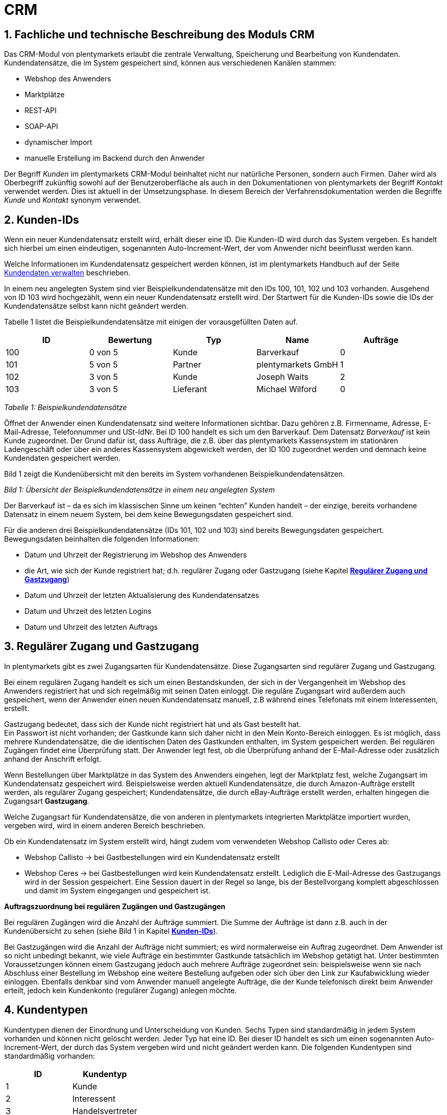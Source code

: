 = CRM
:lang: de
:position: 10

[#100]
== 1. Fachliche und technische Beschreibung des Moduls CRM

Das CRM-Modul von plentymarkets erlaubt die zentrale Verwaltung, Speicherung und Bearbeitung von Kundendaten. Kundendatensätze, die im System gespeichert sind, können aus verschiedenen Kanälen stammen:

 * Webshop des Anwenders
 * Marktplätze
 * REST-API
 * SOAP-API
 * dynamischer Import
 * manuelle Erstellung im Backend durch den Anwender

Der Begriff _Kunden_ im plentymarkets CRM-Modul beinhaltet nicht nur natürliche Personen, sondern auch Firmen. Daher wird als Oberbegriff zukünftig sowohl auf der Benutzeroberfläche als auch in den Dokumentationen von plentymarkets der Begriff _Kontakt_ verwendet werden. Dies ist aktuell in der Umsetzungsphase. In diesem Bereich der Verfahrensdokumentation werden die Begriffe _Kunde_ und _Kontakt_ synonym verwendet.

[#200]
== 2. Kunden-IDs

Wenn ein neuer Kundendatensatz erstellt wird, erhält dieser eine ID. Die Kunden-ID wird durch das System vergeben. Es handelt sich hierbei um einen eindeutigen, sogenannten Auto-Increment-Wert, der vom Anwender nicht beeinflusst werden kann.

Welche Informationen im Kundendatensatz gespeichert werden können, ist im plentymarkets Handbuch auf der Seite https://knowledge.plentymarkets.com/crm/kundendaten-verwalten#800[Kundendaten verwalten] beschrieben.

In einem neu angelegten System sind vier Beispielkundendatensätze mit den IDs 100, 101, 102 und 103 vorhanden. Ausgehend von ID 103 wird hochgezählt, wenn ein neuer Kundendatensatz erstellt wird. Der Startwert für die Kunden-IDs sowie die IDs der Kundendatensätze selbst kann nicht geändert werden.

Tabelle 1 listet die Beispielkundendatensätze mit einigen der vorausgefüllten Daten auf.

|===
|*ID*|*Bewertung*|*Typ*|*Name*|*Aufträge*

|100|0 von 5 |Kunde|Barverkauf|0
|101|5 von 5|Partner|plentymarkets GmbH|1
|102|3 von 5|Kunde|Joseph Waits|2
|103|3 von 5|Lieferant|Michael Wilford|0
|===
_Tabelle 1: Beispielkundendatensätze_

Öffnet der Anwender einen Kundendatensatz sind weitere Informationen sichtbar. Dazu gehören z.B. Firmenname, Adresse, E-Mail-Adresse, Telefonnummer und USt-IdNr. Bei ID 100 handelt es sich um den Barverkauf. Dem Datensatz _Barverkauf_ ist kein Kunde zugeordnet. Der Grund dafür ist, dass Aufträge, die z.B. über das plentymarkets Kassensystem im stationären Ladengeschäft oder über ein anderes Kassensystem abgewickelt werden, der ID 100 zugeordnet werden und demnach keine Kundendaten gespeichert werden.

Bild 1 zeigt die Kundenübersicht mit den bereits im System vorhandenen Beispielkundendatensätzen.


_Bild 1: Übersicht der Beispielkundendatensätze in einem neu angelegten System_

Der Barverkauf ist – da es sich im klassischen Sinne um keinen “echten” Kunden handelt – der einzige, bereits vorhandene Datensatz in einem neuem System, bei dem keine Bewegungsdaten gespeichert sind.

Für die anderen drei Beispielkundendatensätze (IDs 101, 102 und 103) sind bereits Bewegungsdaten gespeichert. Bewegungsdaten beinhalten die folgenden Informationen:

* Datum und Uhrzeit der Registrierung im Webshop des Anwenders
* die Art, wie sich der Kunde registriert hat; d.h. regulärer Zugang oder Gastzugang (siehe Kapitel <<Verfahrensdokumentation_CRM#300, *Regulärer Zugang und Gastzugang*>>)
* Datum und Uhrzeit der letzten Aktualisierung des Kundendatensatzes
* Datum und Uhrzeit des letzten Logins
* Datum und Uhrzeit des letzten Auftrags

[#300]
== 3. Regulärer Zugang und Gastzugang

In plentymarkets gibt es zwei Zugangsarten für Kundendatensätze. Diese Zugangsarten sind regulärer Zugang und Gastzugang.

Bei einem regulären Zugang handelt es sich um einen Bestandskunden, der sich in der Vergangenheit im Webshop des Anwenders registriert hat und sich regelmäßig mit seinen Daten einloggt. Die reguläre Zugangsart wird außerdem auch gespeichert, wenn der Anwender einen neuen Kundendatensatz manuell, z.B während eines Telefonats mit einem Interessenten, erstellt.

Gastzugang bedeutet, dass sich der Kunde nicht registriert hat und als Gast bestellt hat. +
Ein Passwort ist nicht vorhanden; der Gastkunde kann sich daher nicht in den Mein Konto-Bereich einloggen. Es ist möglich, dass mehrere Kundendatensätze, die die identischen Daten des Gastkunden enthalten, im System gespeichert werden. Bei regulären Zugängen findet eine Überprüfung statt. Der Anwender legt fest, ob die Überprüfung anhand der E-Mail-Adresse oder zusätzlich anhand der Anschrift erfolgt.

Wenn Bestellungen über Marktplätze in das System des Anwenders eingehen, legt der Marktplatz fest, welche Zugangsart im Kundendatensatz gespeichert wird. Beispielsweise werden aktuell Kundendatensätze, die durch Amazon-Aufträge erstellt werden, als regulärer Zugang gespeichert; Kundendatensätze, die durch eBay-Aufträge erstellt werden, erhalten hingegen die Zugangsart *Gastzugang*.

Welche Zugangsart für Kundendatensätze, die von anderen in plentymarkets integrierten Marktplätze importiert wurden, vergeben wird, wird in einem anderen Bereich beschrieben.

Ob ein Kundendatensatz im System erstellt wird, hängt zudem vom verwendeten Webshop Callisto oder Ceres ab:

 * Webshop Callisto →  bei Gastbestellungen wird ein Kundendatensatz erstellt
 * Webshop Ceres →  bei Gastbestellungen wird kein Kundendatensatz erstellt. Lediglich die E-Mail-Adresse des Gastzugangs wird in der Session gespeichert. Eine Session dauert in der Regel so lange, bis der Bestellvorgang komplett abgeschlossen und damit im System eingegangen und gespeichert ist.

*Auftragszuordnung bei regulären Zugängen und Gastzugängen*

Bei regulären Zugängen wird die Anzahl der Aufträge summiert. Die Summe der Aufträge ist dann z.B. auch in der Kundenübersicht zu sehen (siehe Bild 1 in Kapitel <<Verfahrensdokumentation_CRM#200, *Kunden-IDs*>>).

Bei Gastzugängen wird die Anzahl der Aufträge nicht summiert; es wird normalerweise ein Auftrag zugeordnet. Dem Anwender ist so nicht unbedingt bekannt, wie viele Aufträge ein bestimmter Gastkunde tatsächlich im Webshop getätigt hat. Unter bestimmten Voraussetzungen können einem Gastzugang jedoch auch mehrere Aufträge zugeordnet sein: beispielsweise wenn sie nach Abschluss einer Bestellung im Webshop eine weitere Bestellung aufgeben oder sich über den Link zur Kaufabwicklung wieder einloggen. Ebenfalls denkbar sind vom Anwender manuell angelegte Aufträge, die der Kunde telefonisch direkt beim Anwender erteilt, jedoch kein Kundenkonto (regulärer Zugang) anlegen möchte.

[#400]
== 4. Kundentypen

Kundentypen dienen der Einordnung und Unterscheidung von Kunden. Sechs Typen sind standardmäßig in jedem System vorhanden und können nicht gelöscht werden. Jeder Typ hat eine ID. Bei dieser ID handelt es sich um einen sogenannten Auto-Increment-Wert, der durch das System vergeben wird und nicht geändert werden kann. Die folgenden Kundentypen sind standardmäßig vorhanden:

|===
|*ID*|*Kundentyp*

|1|Kunde
|2|Interessent
|3|Handelsvertreter
|4|Lieferant
|5|Hersteller
|6|Partner
|===

Wenn ein neuer Kundendatensatz erstellt wird, ist automatisch der Kundentyp *Kunde* vorausgewählt. Der Anwender kann den Kundentyp jedoch nachträglich anpassen. Einem Kundendatensatz muss immer ein Kundentyp zugeordnet sein.

Abhängig von der Wahl des Kundentypen können unterschiedliche Datenfelder im Kundendatensatz eingestellt werden: Für die Kundentypen *Kunde*, *Interessent*, *Hersteller* und *Partner* sind die Datenfelder identisch. Bei Auswahl des Kundentypen *Handelsvertreter* kann der Anwender zusätzlich den PLZ-Bereich des Handelsvertreters eingeben; bei Auswahl des Kundentypen *Lieferant* kann der Anwender zusätzlich die Lieferzeit und den Mindestbestellwert eingeben.

Eine mögliche Verwendung für die Kundentypen wäre wie folgt:

Der Kundentyp *Kunde* dient zur Markierung von Kontakten, die bereits beim Anwender gekauft haben. +
Der Kundentyp *Handelsvertreter* dient zur Markierung von Kontakten, die – nach PLZ eingeteilt – Aufträgen zugewiesen werden können, um z.B. die Kundenpflege zu leisten. +
Der Kundentyp *Interessent* dient zur Markierung von Kontakten, die Kaufinteresse signalisiert haben, aber noch nicht beim Anwender haben bzw. die ein Angebot eingefordert haben, aber daraus noch keine Bestellung resultiert ist. +
Der Kundentyp *Lieferant* dient zur Markierung von Kontakten, die Waren anbieten, die vom Shopbetreiber für den Shop gekauft werden. +
Der Kundentyp *Hersteller* dient zur Markierung von Kontakten, die Artikel oder Artikelbestandteile für den Shop herstellen. +
Der Kundentyp *Partner* dient zur Markierung von Kontakten, die z.B. Wiederverkäufer sind und mit dem Shopbetreiber gesonderte Konditionen vereinbart haben.

Es ist möglich, weitere eigene Kundentypen zu definieren und der Liste der vorhandenen Kundentypen hinzuzufügen. Ausgehend von ID 6 wird hochgezählt, wenn ein neuer Kundentyp erstellt wird. Für die Kundentypen, die der Anwender hinzugefügt, stehen dieselben Datenfelder zur Verfügung wie für die Kundentypen *Kunde*, *Interessent*, *Hersteller* und *Partner*.

[#500]
== 5. Kundenklassen

Kundenklassen ermöglichen dem Anwender, seinen Kundenstamm nach unterschiedlichen Kriterien zu unterteilen. Beispielsweise können für Kundenklassen Mindestbestellmengen definiert, unterschiedliche Rabatte zugeordnet, Zahlungsarten festgelegt und Mengenrabatte gewährt werden. Diese Einstellungen sind dann nur für die Kundenklasse wirksam. Der Anwender kann die Kundenklasse dem Kunden im Kundendatensatz zuordnen. Die Verwendung von Kundenklassen ist optional.

Ein möglicher Anwendungsfall für eine Kundenklasse wäre die Unterteilung nach Endkunden (B2C) und Händlern (B2B). Diese Unterteilung ist sinnvoll, wenn erwünscht ist, dass die Verkaufspreise im Webshop den B2C-Kunden als Bruttopreise, den B2B-Kunden jedoch als Nettopreise angezeigt werden. Ein weiterer Anwendungsfall kann beispielsweise eine VIP-Kundenklasse für Kunden, die regelmäßig und umsatzsteigernd im Webshop bestellen, sein, um für diese Kundenklasse eigene Verkaufspreise festzulegen.

In einem neu angelegten System ist keine Kundenklasse standardmäßig vorhanden. Die vom Anwender erstellten Kundenklassen erhalten durch das System eine fortlaufende ID beginnend mit ID 1. Bei dieser ID handelt es sich um einen eindeutigen, sogenannten Auto-Increment-Wert. Der Anwender kann beliebig viele Kundenklassen erstellen. Wenn ein neuer Kundendatensatz erstellt wird, ist automatisch die Kundenklasse mit der niedrigsten ID vorausgewählt. Der Anwender kann die Kundenklasse jedoch nachträglich anpassen.

[#600]
== 6. Rabattsystem für Kundenklassen

Wie im Kapitel #heading=h.2ruguu1klk6l[Kundenklassen] beschrieben, hat der Anwender die Möglichkeit, Kundenklassen zu erstellen und diese seinen Kunden zuzuordnen. Innerhalb der Kundenklasse besteht die Möglichkeit, einen Rabatte festzulegen. Die folgenden Rabatte können eingestellt werden:

 * Kundenklassenrabatt
 * Rabatt auf den Nettowarenwert
 * Rabatte auf die Zahlungsart
 * Rabattstaffeln

In den folgenden Unterkapiteln werden die Rabattmöglichkeiten erläutert.

[#700]
=== 6.1. Kundenklassenrabatt

In einer Kundenklasse legt der Anwender einen Rabatt fest, der dann nur für die Kundenklasse wirksam wird. Darüber hinaus bestehen hier weitere Konfigurationsmöglichkeiten, z.B. die Aktivierung von Mengenrabatten der Verkaufspreise. Der Anwender sollte dabei beachten, dass sich je nach Konfiguration Rabatte addieren können.

[#800]
=== 6.2. Rabattstaffel auf Nettowarenwert

Möchte der Anwender seinen Kunden Rabatte gewähren, wenn diese häufig und umsatzsteigernd im Webshop einkaufen, ist es möglich, Rabattwerte auf den Nettowarenwert des Auftrages festzulegen.

Die folgende Beschreibung bezieht sich auf den Verkauf über den Webshop. Für Verkäufe über andere Kanäle erfolgt die Beschreibung an anderer Stelle.

Der Rabatt wird berechnet und im Webshop angezeigt, wenn der Kunde seinen Einkauf beendet und zur Kasse geht. Im Warenkorb wird zunächst nur der gesamte Rabattbetrag ausgewiesen. Während des Bestellvorgangs wird zusätzlich zum Gesamtrabatt der Rabatt auf die einzelnen Artikelpositionen berechnet und angezeigt.

[#900]
=== 6.3. Rabatt auf Zahlungsart

Der Rabatt auf eine Zahlungsart ist eine Art Skontoumsetzung in plentymarkets. Der Anwender gewährt Kunden damit einen Rabatt auf die Verwendung einer oder mehrerer Zahlungsarten.

[#1000]
=== 6.4. Verkaufspreis als Rabatt

Der Anwender kann einen mengenbezogenen Rabatt als eigenen Preis anlegen. Der Anwender legt für den Verkaufspreis fest, ab welcher Artikelmenge der rabattierte Preis gelten soll. Eine Staffelung wird durch das Anlegen entsprechender Verkaufspreise mit den gewünschten Mindestmengen realisiert. +
Ein Kunde erhält den Rabatt, wenn er a) zu der betreffenden Kundenklasse gehört und b) mindestens die beim Verkaufspreis hinterlegte Menge bestellt.

[#1100]
== 7. Eigenschaften

Eigenschaften dienen einer näheren Charakterisierung von Kunden. In einem neu angelegten System ist keine Eigenschaft standardmäßig vorhanden, d.h. die Verwendung ist optional. Die vom Anwender erstellten Eigenschaften erhalten eine fortlaufende ID beginnend mit ID 1. Bei dieser ID handelt es sich um einen sogenannten Auto-Increment-Wert, der durch das System vergeben wird und nicht geändert werden kann. Der Anwender kann beliebig viele Eigenschaften erstellen.

Für die spätere Verwendung der Eigenschaften gibt es zwei Möglichkeiten: Der Anwender kann die Informationen entweder im Bestellvorgang oder in der Kundenregistrierung von seinen Kunden abfragen oder der Anwender nutzt die Eigenschaften, um selbst Informationen zu den Kunden im Kundendatensatz zu speichern.

Im Fall der Abfrage vom Kunden im Webshop bestimmt der Anwender, ob die Angabe ein Pflichtfeld ist und somit zwingend durch den Kunden eingegeben werden muss. Der Anwender kann beispielsweise bei der Registrierung abfragen, wie der Kunde auf seinen Webshop aufmerksam geworden ist.

Für jede Eigenschaft muss der Anwender einen Typen wählen. Der Typ legt fest, welche Art von Information der Anwender für die Eigenschaft eingeben kann. Diese Typen sind:

 * Zahl
 * Auswahl
 * Text einzeilig
 * Text mehrzeilig
 * Datum
 * Kundentyp

Die folgende Tabelle listet die in plentymarkets verfügbaren Typen auf. Ein Beispiel erläutert die Verwendung der Eigenschaft.

|===
|*Typ*|*Beispiel*

|Zahl|Der Anwender möchte von seinem Kunden wissen, in welchem Jahr der Kunde geboren ist.
|Auswahl|Der Anwender möchte von seinem Kunden wissen, auf welchem Weg er den Produktkatalog zugestellt bekommen möchte. Der Anwender gibt seinem Kunden eine Vorauswahl an Antworten vor, aus welcher der Kunde wählen kann, z.B.:
|Text einzeilig|Ein bestehender Kunde hat einen neuen Kunden geworben. Der Anwender möchte von seinem neuen Kunden wissen, wie die Kundennummer des bestehenden Kunden lautet.
|Text mehrzeilig|Der Anwender möchte von seinem Kunden abfragen, wie der Kunde auf seinen Webshop aufmerksam geworden ist.
|Datum|Der Anwender möchte das Geburtsdatum des Kunden wissen.
|Kundentyp|Zur internen Nutzung des Anwenders.
|===
_Tabelle 2: Auswählbare Typen für die Kundeneigenschaften_

[#1200]
== 8. Im Kundendatensatz verknüpfte Daten

Im Folgenden wird in tabellarischer Form erläutert, welche Daten der Anwender aus einem Kundendatensatz heraus aufrufen kann.

|===
|*Im Kundendatensatz verknüpfte Informationen*|*Kurzbeschreibung*

|Eigenschaften|Die Eigenschaften, die für die Kunden erstellt wurden, kann der Anwender speichern bzw. diese werden im Kundendatensatz angezeigt, wenn der Kunde Informationen im Webshop eingetragen hat.
|Notizen|Es ist möglich, zu jedem Kunden Notizen zu speichern. Notizen werden nur im Backend gespeichert; d.h. diese sind im Mein Konto-Bereich des Kunden im Webshop nicht sichtbar. Notizen können gelöscht werden.
|Dokumente|Im Kundendatensatz können Dateien, die den Kunden betreffen, hochgeladen werden. Die folgenden Dateiformate sind gültig:
|Konto|Der Anwender kann aus dem Kundendatensatz eine Übersicht der Umsätze des Kunden aufrufen. Somit sieht der Anwender auf einen Blick, ob es noch ausstehende Beträge gibt oder ob alle Rechnungen beglichen wurden. Außerdem werden dort weitere Aufträge, Retouren, Gutschriften etc. des Kunden angezeigt.
|Lieferanschriften|Der Anwender kann mehrere Lieferanschriften pro Kunde eingeben und diese Lieferanschriften dann pro Auftrag individuell zuordnen. Es werden auch die Lieferanschriften, die der Kunde über seinen Mein Konto-Bereich im Webshop oder im Zuge einer Bestellung eingegeben hat, angezeigt.
|Aufträge|Aus dem Kundendatensatz heraus kann der Anwender die Auftragsübersicht des Kunden öffnen.
|Scheduler|Über den Scheduler werden Abonnements des Kunden angezeigt. Der Scheduler ist im Tarif Zero integraler Bestandteil. Im Tarif Classic ist der Scheduler optional und kann hinzugebucht werden.
|Tickets|Wird das Ticketsystem genutzt, hat der Anwender die Möglichkeit, die Tickets des Kunden aus dem Kundendatensatz heraus aufzurufen. Der Anwender kann bestehende Tickets bearbeiten und neue Tickets hinzufügen.
|Events |Ein Event kann ein Kundenanruf oder eine E-Mail an den Kunden sein. Der Anwender kann z.B. die Dauer des Telefonats eingeben, eine Information zum Vorgang wählen und einen Kommentar zum Event speichern. Es ist auch möglich, kostenpflichtige Events einzutragen und diese abzurechnen.
|Statistik|Der Anwender kann kundenspezifische Statistiken erstellen und so bestimmte Daten speziell für diesen Kunden auswerten, z.B. den Gesamtumsatzverlauf des Kunden in einem bestimmten Zeitraum. Bestehende Statistiken können auch durch den Anwender bearbeitet werden.
|Bankdaten|Der Anwender kann die Bankdaten des Kunden eingeben und diese bei Bedarf löschen.
|Neues Passwort|Der Anwender kann ein neues Passwort für den Kunden eingeben. Allerdings wird dieses aus Sicherheitsgründen nicht über eine E-Mail-Vorlage, die der Anwender im Vorfeld in seinem System konfiguriert hat, versendet. (Der E-Mail-Versand über Vorlagen wird an anderer Stelle erläutert). Es wäre jedoch denkbar, dass der Anwender dem Kunden während eines Telefongesprächs das neue Passwort mitteilt.
|Login-URL|Im plentymarkets Backend kann der Anwender die URL für einen direkten Zugang zum Mein Konto-Bereich des Kunden im Webshop aufrufen. Die URL wird gespeichert, sobald der Kunde sich mit E-Mail-Adresse und Passwort registriert hat. Eine Eingabe der Login-Daten (E-Mail-Adresse und Passwort) im Webshop ist dann nicht mehr nötig.
|Kostenstellen|Der Anwender kann Kostenstellen anlegen. Bei einer Kostenstelle handelt es sich um den Ort der Kostenentstehung und Kostenzurechnung, quasi ein betrieblicher Bereich, der selbstständig abgerechnet wird.
|Provision|Standardprovisionen sind für alle Kunden gültig; Artikel-Provisionen beziehen sich nur auf den Kunden, dessen Kundendatensatz gerade geöffnet ist.
|===
_Tabelle 3: In einem Kundendatensatz verknüpfte Daten_

Weitere Informationen sind im plentymarkets Handbuch auf der Seite https://knowledge.plentymarkets.com/crm/kundendaten-verwalten#1300[Kundendaten verwalten] zu finden.

[#1300]
== 9. Zahlungsarten

Der Anwender kann im Kundendatensatz einstellen, dass die Zahlungsarten *Lastschrift* und *Rechnung* für den Kunden erlaubt sind. Der Anwender kann diese Zahlungsarten individuell pro Kunde zulassen, selbst wenn die Zahlungsarten global für den Webshop nicht verwendet werden.  +
Weitere Informationen zu Zahlungsarten werden in einem anderen Bereich beschrieben.

[#1400]
== 10. Prüfung der Bonität und Umsatzsteueridentifikationsnummer

Der Anwender hat die Möglichkeit, die Bonität sowie die Umsatzsteueridentifikationsnummer des Kunden durch Anbindung an externe Services zu prüfen.

[#1500]
== 11. Kunden sperren

Der Anwender hat die Möglichkeit, Kunden zu sperren, damit diese sich nicht mehr in seinem Webshop einloggen und bestellen können. Hierbei wird der Kunde für den in seinem Kundendatensatz eingestellten Mandanten (Shop) gesperrt.

Da der Anwender festlegt, wie der Kundenlogin im Mein Konto-Bereich der Kunden erfolgen soll, wird der Kunde anhand dieser Einstellung gesperrt:

 * mittels E-Mail-Adresse und Passwort oder
 * mittels Kunden-ID und Passwort.

[#1600]
== 12. Unbezahlte Aufträge von Kunden einsehen

Der Anwender kann eine Liste der Kunden mit unbezahlten Aufträgen aufrufen. Die Liste enthält die Anzahl der offenen Posten eines Kunden sowie die Höhe der Forderung, die sich aus den offenen Posten ergibt.

Die Liste der offenen Posten aktualisiert sich einmal täglich automatisch. Daher kann es vorkommen, dass Forderungen teilweise erst am nächsten Tag in der Liste angezeigt werden. Der Anwender hat die Möglichkeit, die Liste manuell zu aktualisieren. Außerdem kann der Anwender die Liste durch Verwendung der folgenden Filter eingrenzen:

 * Zugangsart, d.h. ob es sich um einen Gastzugang oder einen regulären Zugang handelt
 * Anzahl der offenen Posten oder Höhe der Forderung
 * Land
 * Kundenklasse
 * Kundentyp

[#1700]
== 13. Zustimmung zur Speicherung von datenschutzrelevanten Informationen

Welche datenschutzrelevanten Informationen im System gespeichert werden, hängt davon ab, welche Felder der Anwender als Pflichtangaben einstellt und welche Informationen der Kunde zusätzlich bei freiwillig auszufüllenden Feldern bei der Registrierung im Webshop angibt. Neben Name, Anschrift, Telefonnummer und E-Mail-Adresse, die für eine Zuordnung zu einer Person dienen können, ist z.B. noch die Speicherung der Bankdaten möglich. In Aufträgen kann z.B. noch die IP-Adresse, über die der Auftrag erstellt wurde, abgerufen wurde. Ebenso wird das Datum und die Uhrzeit des letzten Login gespeichert.

Ein möglicher Fall wäre auch, dass der Anwender beispielsweise in der Datenschutzerklärung beschreibt, in welcher Form und für welche Dauer die Daten des Kunden gespeichert werden und dass die Daten nicht an Dritte weitergegeben werden. Außerdem legt der Anwender in seinem Webshop fest, dass das Lesen der Datenschutzerklärung und die anschließende Zustimmung zwingend notwendig ist. Das bedeutet, der Kunde muss während der Registrierung im Webshop eine Checkbox aktivieren und stimmt somit bewusst der Speicherung seiner Daten zu.

_Bild 2: Beispiel der Pflichtfelder (mit * gekennzeichnet) im Webshop_

[#1800]
== 14. Speicherung von marktplatzspezifischen Kundendaten

Bei einigen Marktplätzen muss der Kunde der Weitergabe seiner Daten an ein Drittsystem zustimmen. Weitere Informationen dazu werden in einem anderen Bereich beschrieben.

[#1900]
== 15. Passwörter

Es ist möglich, für alle im System gespeicherten regulären Kunden neue Passwörter zu generieren. Bei Gastkonten ist dies nicht möglich.

Wenn sich der Kunde im Webshop des Anwenders registriert, vergibt der Kunde bei der Registrierung ein Passwort für sein Konto. Der Anwender kann selbst einstellen, welche Felder bei der Registrierung Pflichtfelder sein sollen. Die Pflichtfelder werden mit einem * gekennzeichnet. Demnach stimmt der Kunde der Eingabe seiner Daten zu, da er andernfalls den Registrierungsprozess nicht abschließen könnte.

[#2000]
== 16. Löschung von datenschutzrelevanten Informationen

Automatische Löschungen von Kundendaten wie Name, Anschrift etc. werden vom System nicht durchgeführt. Es obliegt dem Anwender, die Daten nach einer für ihn selbst definierten Zeit zu löschen. Außerdem kann der Anwender entscheiden, ob er auf Wunsch des Kunden sämtliche vom Kunden gespeicherte Daten dem Kunden beispielsweise zum Download zur Verfügung stellt.

Wenn keine Verknüpfung zwischen einem Kundendatensatz und einem Auftrag besteht –  das heißt, der Auftrag ist archiviert – kann der Anwender den Kundendatensatz löschen. Denkbar wäre auch, dass der Kunde sich zwar registriert hat, jedoch nie eine Bestellung über seinen Zugang eingegangen ist; in diesem Fall kann der Anwender den Kundendatensatz ebenfalls löschen.

[#2100]
== 17. Import und Export

Der Anwender hat die Möglichkeit, Kundendaten in plentymarkets automatisch oder manuell auszutauschen. Für den Austausch von Daten zwischen dem System des Anwenders und externen Systemen steht die https://developers.plentymarkets.com/[REST-API] zur Verfügung.

Für den manuellen Austausch von Kundendaten stehen dem Anwender die folgenden Datenformate zur Verfügung:

|===
|*Name des Datenformats*|*Verwendungszweck*

|Customer|Der Anwender kann das Datenformat verwenden, um Kundenstammdaten zu exportieren, zu bearbeiten und zu importieren.
|CustomerSet|Der Anwender kann das Datenformat verwenden, um neue Kundendatensätze zu erstellen.
|CustomerNote|Der Anwender kann das Datenformat verwenden, um Notizen, die im Kundendatensatz erstellt wurden, zu exportieren, zu bearbeiten und zu importieren.
|CustomerProperty|Der Anwender kann das Datenformat verwenden, um gespeicherte <<Verfahrensdokumentation_CRM#1100, *Kundeneigenschaften*>> zu exportieren, zu bearbeiten und zu importieren.
|CustomerPropertyLink|Der Anwender kann das Datenformat verwenden, um <<Verfahrensdokumentation_CRM#1100, *Kundeneigenschaften*>> und die für die Kunden eingegebenen Werte zu exportieren, zu bearbeiten und zu importieren.
|CustomerNewsletter|Der Anwender kann das Datenformat verwenden, um Daten von Kunden, die für den Bezug von Newslettern eingetragen sind, zu exportieren, zu bearbeiten und zu importieren.
|===

Über die https://knowledge.plentymarkets.com/basics/datenaustausch/datenformate[Übersichtsseite der Datenformate] im plentymarkets Handbuch gelangt man zu den einzelnen Datenformaten inklusive Auflistungen der vorhandenen Datenfelder und Pflichtfelder sowie ggf. Abgleichfelder und Aktionen.

[#2200]
== 18. Backup

Aktuell ist es für den Anwender nicht möglich, ein Backup der Kundendaten über das in plentymarkets dafür vorgesehene Menü einzuspielen.
